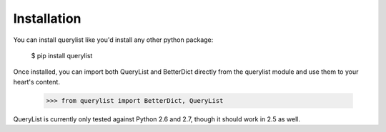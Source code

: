 Installation
============

You can install querylist like you'd install any other python package:

    $ pip install querylist

Once installed, you can import both QueryList and BetterDict directly from
the querylist module and use them to your heart's content.

    >>> from querylist import BetterDict, QueryList

QueryList is currently only tested against Python 2.6 and 2.7, though it
should work in 2.5 as well.

